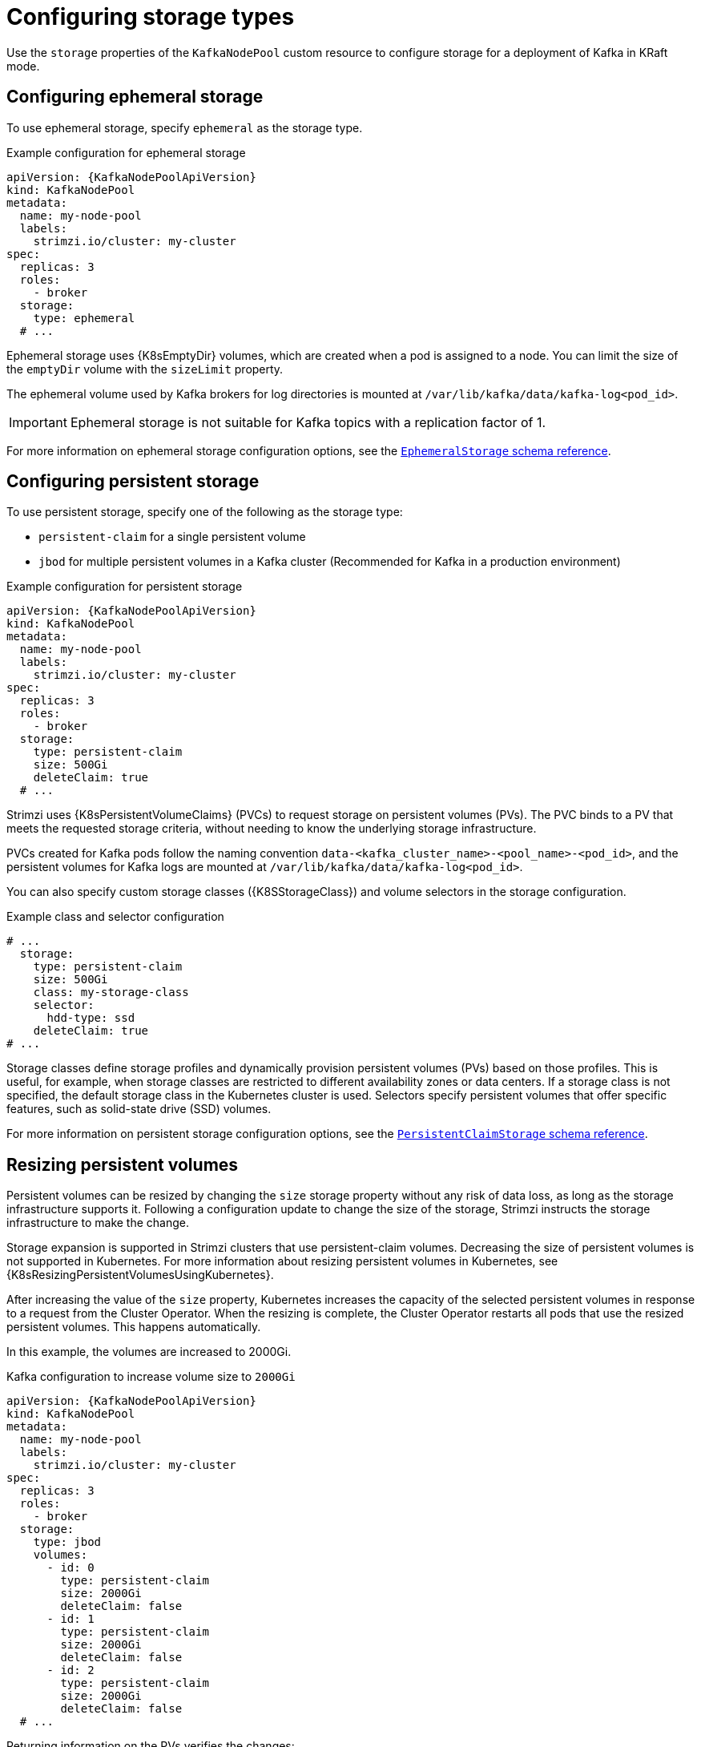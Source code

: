 :_mod-docs-content-type: CONCEPT

// Module included in the following assemblies:
//
// assembly-storage.adoc

[id='con-config-storage-kraft-{context}']
= Configuring storage types

[role="_abstract"]
Use the `storage` properties of the `KafkaNodePool` custom resource to configure storage for a deployment of Kafka in KRaft mode.

== Configuring ephemeral storage

To use ephemeral storage, specify `ephemeral` as the storage type.  

.Example configuration for ephemeral storage
[source,yaml,subs="+attributes"]
----
apiVersion: {KafkaNodePoolApiVersion}
kind: KafkaNodePool
metadata:
  name: my-node-pool
  labels:
    strimzi.io/cluster: my-cluster
spec:
  replicas: 3
  roles:
    - broker
  storage:
    type: ephemeral
  # ...
----

Ephemeral storage uses {K8sEmptyDir} volumes, which are created when a pod is assigned to a node. 
You can limit the size of the `emptyDir` volume with the `sizeLimit` property.

The ephemeral volume used by Kafka brokers for log directories is mounted at `/var/lib/kafka/data/kafka-log<pod_id>`.

IMPORTANT: Ephemeral storage is not suitable for Kafka topics with a replication factor of 1.

For more information on ephemeral storage configuration options, see the link:{BookURLConfiguring}#type-EphemeralStorage-reference[`EphemeralStorage` schema reference^].

== Configuring persistent storage

To use persistent storage, specify one of the following as the storage type:

* `persistent-claim` for a single persistent volume
* `jbod` for multiple persistent volumes in a Kafka cluster (Recommended for Kafka in a production environment)

.Example configuration for persistent storage 
[source,yaml,subs="+attributes"]
----
apiVersion: {KafkaNodePoolApiVersion}
kind: KafkaNodePool
metadata:
  name: my-node-pool
  labels:
    strimzi.io/cluster: my-cluster
spec:
  replicas: 3
  roles:
    - broker
  storage:
    type: persistent-claim
    size: 500Gi
    deleteClaim: true
  # ...
----

Strimzi uses {K8sPersistentVolumeClaims} (PVCs) to request storage on persistent volumes (PVs). 
The PVC binds to a PV that meets the requested storage criteria, without needing to know the underlying storage infrastructure.

PVCs created for Kafka pods follow the naming convention `data-<kafka_cluster_name>-<pool_name>-<pod_id>`, and the persistent volumes for Kafka logs are mounted at `/var/lib/kafka/data/kafka-log<pod_id>`.

You can also specify custom storage classes ({K8SStorageClass}) and volume selectors in the storage configuration.

.Example class and selector configuration
[source,yaml,subs="attributes+"]
----
# ...
  storage:
    type: persistent-claim
    size: 500Gi
    class: my-storage-class
    selector:
      hdd-type: ssd
    deleteClaim: true
# ...        
----

Storage classes define storage profiles and dynamically provision persistent volumes (PVs) based on those profiles. 
This is useful, for example, when storage classes are restricted to different availability zones or data centers.
If a storage class is not specified, the default storage class in the Kubernetes cluster is used. 
Selectors specify persistent volumes that offer specific features, such as solid-state drive (SSD) volumes.

For more information on persistent storage configuration options, see the link:{BookURLConfiguring}#type-PersistentClaimStorage-reference[`PersistentClaimStorage` schema reference^].

[id='proc-resizing-persistent-volumes-{context}']
== Resizing persistent volumes

Persistent volumes can be resized by changing the `size` storage property without any risk of data loss, as long as the storage infrastructure supports it. 
Following a configuration update to change the size of the storage, Strimzi instructs the storage infrastructure to make the change. 

Storage expansion is supported in Strimzi clusters that use persistent-claim volumes.
Decreasing the size of persistent volumes is not supported in Kubernetes.
For more information about resizing persistent volumes in Kubernetes, see {K8sResizingPersistentVolumesUsingKubernetes}.

After increasing the value of the `size` property, Kubernetes increases the capacity of the selected persistent volumes in response to a request from the Cluster Operator.
When the resizing is complete, the Cluster Operator restarts all pods that use the resized persistent volumes.
This happens automatically.

In this example, the volumes are increased to 2000Gi.

.Kafka configuration to increase volume size to `2000Gi`
[source,yaml,subs=attributes+]
----
apiVersion: {KafkaNodePoolApiVersion}
kind: KafkaNodePool
metadata:
  name: my-node-pool
  labels:
    strimzi.io/cluster: my-cluster
spec:
  replicas: 3
  roles:
    - broker
  storage:
    type: jbod
    volumes:
      - id: 0
        type: persistent-claim
        size: 2000Gi
        deleteClaim: false
      - id: 1
        type: persistent-claim
        size: 2000Gi
        deleteClaim: false
      - id: 2
        type: persistent-claim
        size: 2000Gi
        deleteClaim: false
  # ...
----

Returning information on the PVs verifies the changes:

[source,shell,subs=+quotes]
----
kubectl get pv
----

.Storage capacity of PVs
[source,shell,subs="+quotes,attributes"]
----
NAME               CAPACITY   CLAIM
pvc-0ca459ce-...   2000Gi     my-project/data-my-cluster-my-node-pool-2
pvc-6e1810be-...   2000Gi     my-project/data-my-cluster-my-node-pool-0
pvc-82dc78c9-...   2000Gi     my-project/data-my-cluster-my-node-pool-1
----

The output shows the names of each PVC associated with a broker pod.

NOTE: Storage _reduction_ is only possible when using multiple disks per broker.
You can remove a disk after moving all partitions on the disk to other volumes within the same broker (intra-broker) or to other brokers within the same cluster (intra-cluster).


== Configuring JBOD storage

To use JBOD storage, specify `jbod` as the storage type and add configuration for the JBOD volumes.
JBOD volumes can be persistent or ephemeral, with the configuration options and constraints applicable to each type.

.Example configuration for JBOD storage 
[source,yaml,subs="+attributes"]
----
apiVersion: {KafkaNodePoolApiVersion}
kind: KafkaNodePool
metadata:
  name: my-node-pool
  labels:
    strimzi.io/cluster: my-cluster
spec:
  replicas: 3
  roles:
    - broker
  storage:
    type: jbod
    volumes:
      - id: 0
        type: persistent-claim
        size: 100Gi
        deleteClaim: false
      - id: 1
        type: persistent-claim
        size: 100Gi
        deleteClaim: false
      - id: 2
        type: persistent-claim
        size: 100Gi
        deleteClaim: false
  # ...
----

PVCs are created for the JBOD volumes using the naming convention `data-<volume_id>-<kafka_cluster_name>-<pool_name>-<pod_id>`, and the JBOD volumes used for log directories are mounted at `/var/lib/kafka/data-<volume_id>/kafka-log<pod_id>`.

[id='proc-adding-removing-volumes-{context}']
== Adding or removing volumes from JBOD storage

Volume IDs cannot be changed once JBOD volumes are created, though you can add or remove volumes.
When adding a new volume to the to the `volumes` array under an `id` which was already used in the past and removed, make sure that the previously used `PersistentVolumeClaims` have been deleted.

Use Cruise Control to reassign partitions when adding or removing volumes. 
For information on intra-broker disk balancing, see xref:con-rebalance-{context}[].